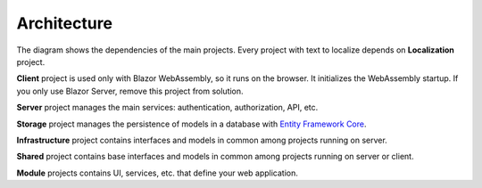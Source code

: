 Architecture
============

.. image:: /images/blazorboilerplate-architecture.png
   :align: center

The diagram shows the dependencies of the main projects.
Every project with text to localize depends on **Localization** project.

**Client** project is used only with Blazor WebAssembly, so it runs on the browser. It initializes the WebAssembly startup. If you only use Blazor Server, remove this project from solution.

**Server** project manages the main services: authentication, authorization, API, etc.

**Storage** project manages the persistence of models in a database with `Entity Framework Core <https://docs.microsoft.com/en-us/ef/core/>`_.

**Infrastructure** project contains interfaces and models in common among projects running on server.

**Shared** project contains base interfaces and models in common among projects running on server or client.

**Module** projects contains UI, services, etc. that define your web application.